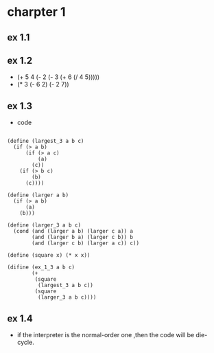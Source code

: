 #+STARTUP: showall
* charpter 1
** ex 1.1
** ex 1.2
- (+ 5 4 (- 2 (- 3 (+ 6 (/ 4 5)))))
- (* 3 (- 6 2) (- 2 7))
** ex 1.3
- code
#+BEGIN_EXAMPLE

(define (largest_3 a b c)
  (if (> a b)
      (if (> a c)
          (a)
        (c))
    (if (> b c)
        (b)
      (c))))

(define (larger a b)
  (if (> a b)
      (a)
    (b)))

(define (larger_3 a b c)
  (cond (and (larger a b) (larger c a)) a
        (and (larger b a) (larger c b)) b
        (and (larger c b) (larger a c)) c))

(define (square x) (* x x))

(difine (ex_1_3 a b c)
        (+ 
         (square 
          (largest_3 a b c)) 
         (square 
          (larger_3 a b c))))
#+END_EXAMPLE

** ex 1.4
- if the interpreter is the normal-order one ,then the code will be die-cycle.

